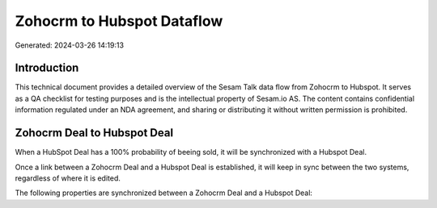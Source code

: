 ===========================
Zohocrm to Hubspot Dataflow
===========================

Generated: 2024-03-26 14:19:13

Introduction
------------

This technical document provides a detailed overview of the Sesam Talk data flow from Zohocrm to Hubspot. It serves as a QA checklist for testing purposes and is the intellectual property of Sesam.io AS. The content contains confidential information regulated under an NDA agreement, and sharing or distributing it without written permission is prohibited.

Zohocrm Deal to Hubspot Deal
----------------------------
When a HubSpot Deal has a 100% probability of beeing sold, it  will be synchronized with a Hubspot Deal.

Once a link between a Zohocrm Deal and a Hubspot Deal is established, it will keep in sync between the two systems, regardless of where it is edited.

The following properties are synchronized between a Zohocrm Deal and a Hubspot Deal:

.. list-table::
   :header-rows: 1

   * - Zohocrm Deal Property
     - Hubspot Deal Property
     - Hubspot Data Type

